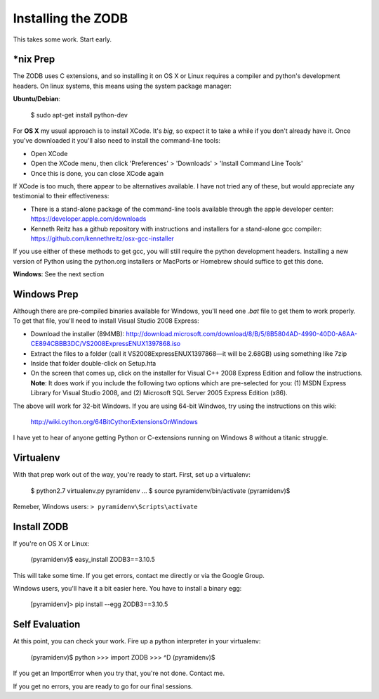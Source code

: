 Installing the ZODB
===================

This takes some work.  Start early.


*nix Prep
---------

The ZODB uses C extensions, and so installing it on OS X or Linux requires a
compiler and python's development headers. On linux systems, this means using
the system package manager:

**Ubuntu/Debian**:

    $ sudo apt-get install python-dev


For **OS X** my usual approach is to install XCode. It's *big*, so expect it
to take a while if you don't already have it. Once you've downloaded it you'll
also need to install the command-line tools:

* Open XCode
* Open the XCode menu, then click 'Preferences' > 'Downloads' > 'Install
  Command Line Tools'
* Once this is done, you can close XCode again

If XCode is too much, there appear to be alternatives available.  I have not
tried any of these, but would appreciate any testimonial to their effectiveness:

* There is a stand-alone package of the command-line tools available through
  the apple developer center: https://developer.apple.com/downloads

* Kenneth Reitz has a github repository with instructions and installers for a
  stand-alone gcc compiler: https://github.com/kennethreitz/osx-gcc-installer

If you use either of these methods to get gcc, you will still require the
python development headers. Installing a new version of Python using the
python.org installers or MacPorts or Homebrew should suffice to get this done.


**Windows**: See the next section

Windows Prep
------------

Although there are pre-compiled binaries available for Windows, you'll need
one `.bat` file to get them to work properly. To get that file, you'll need to
install Visual Studio 2008 Express:

* Download the installer (894MB):
  http://download.microsoft.com/download/8/B/5/8B5804AD-4990-40D0-A6AA-CE894CBBB3DC/VS2008ExpressENUX1397868.iso
* Extract the files to a folder (call it VS2008ExpressENUX1397868—it will be
  2.68GB) using something like 7zip
* Inside that folder double-click on Setup.hta
* On the screen that comes up, click on the installer for Visual C++ 2008
  Express Edition and follow the instructions. **Note**: It does work if you
  include the following two options which are pre-selected for you: (1) MSDN
  Express Library for Visual Studio 2008, and (2) Microsoft SQL Server 2005
  Express Edition (x86).

The above will work for 32-bit Windows.  If you are using 64-bit Windwos, try
using the instructions on this wiki:

    http://wiki.cython.org/64BitCythonExtensionsOnWindows

I have yet to hear of anyone getting Python or C-extensions running on Windows
8 without a titanic struggle.


Virtualenv
----------

With that prep work out of the way, you're ready to start. First, set up a
virtualenv:

    $ python2.7 virtualenv.py pyramidenv
    ...
    $ source pyramidenv/bin/activate
    (pyramidenv)$ 

Remeber, Windows users: ``> pyramidenv\Scripts\activate``


Install ZODB
------------

If you're on OS X or Linux:

    (pyramidenv)$ easy_install ZODB3==3.10.5

This will take some time. If you get errors, contact me directly or via the
Google Group.

Windows users, you'll have it a bit easier here. You have to install a binary
egg:

    [pyramidenv]> pip install --egg ZODB3==3.10.5

Self Evaluation
---------------

At this point, you can check your work. Fire up a python interpreter in your
virtualenv:

    (pyramidenv)$ python
    >>> import ZODB
    >>> ^D
    (pyramidenv)$

If you get an ImportError when you try that, you're not done.  Contact me.

If you get no errors, you are ready to go for our final sessions.
